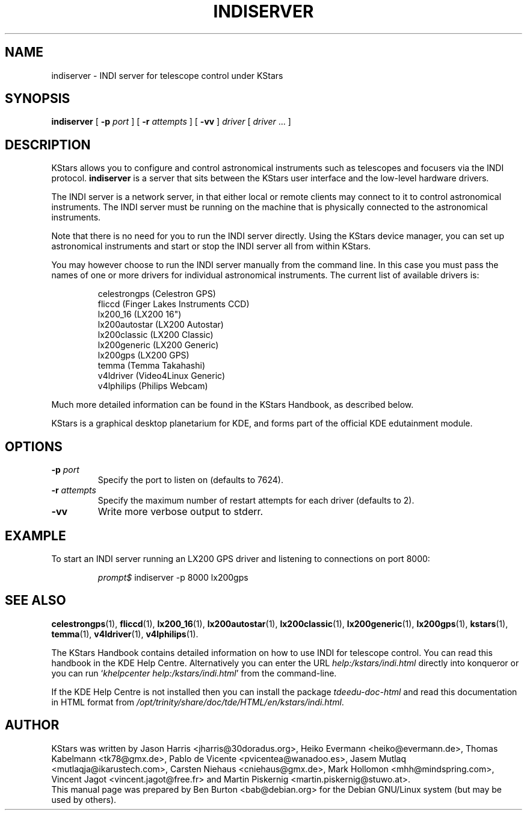 .\"                                      Hey, EMACS: -*- nroff -*-
.\" First parameter, NAME, should be all caps
.\" Second parameter, SECTION, should be 1-8, maybe w/ subsection
.\" other parameters are allowed: see man(7), man(1)
.TH INDISERVER 1 "October 16, 2004"
.\" Please adjust this date whenever revising the manpage.
.\"
.\" Some roff macros, for reference:
.\" .nh        disable hyphenation
.\" .hy        enable hyphenation
.\" .ad l      left justify
.\" .ad b      justify to both left and right margins
.\" .nf        disable filling
.\" .fi        enable filling
.\" .br        insert line break
.\" .sp <n>    insert n+1 empty lines
.\" for manpage-specific macros, see man(7)
.SH NAME
indiserver \- INDI server for telescope control under KStars
.SH SYNOPSIS
.B indiserver
[ \fB\-p\fP \fIport\fP ]
[ \fB\-r\fP \fIattempts\fP ]
[ \fB\-vv\fP ]
\fIdriver\fP [ \fIdriver\fP ... ]
.SH DESCRIPTION
KStars allows you to configure
and control astronomical instruments such as telescopes and focusers via
the INDI protocol.  \fBindiserver\fP is a server that sits between the
KStars user interface and the low-level hardware drivers.
.PP
The INDI server is a network server, in that either local or remote clients
may connect to it to control astronomical instruments.  The INDI server must
be running on the machine that is physically connected to the
astronomical instruments.
.PP
Note that there is no need for you to run the INDI server directly.  Using
the KStars device manager, you can set up astronomical instruments and start
or stop the INDI server all from within KStars.
.PP
You may however choose to run the INDI server manually from the command
line.  In this case you must pass the names of one or more drivers for
individual astronomical instruments.  The current list of available
drivers is:
.PP
.RS
celestrongps (Celestron GPS)
.br
fliccd (Finger Lakes Instruments CCD)
.br
lx200_16 (LX200 16")
.br
lx200autostar (LX200 Autostar)
.br
lx200classic (LX200 Classic)
.br
lx200generic (LX200 Generic)
.br
lx200gps (LX200 GPS)
.br
temma (Temma Takahashi)
.br
v4ldriver (Video4Linux Generic)
.br
v4lphilips (Philips Webcam)
.RE
.PP
Much more detailed information can be found in the KStars Handbook, as
described below.
.PP
KStars is a graphical desktop planetarium for KDE, and forms part of
the official KDE edutainment module.
.SH OPTIONS
.TP
\fB\-p\fP \fIport\fP
Specify the port to listen on (defaults to 7624).
.TP
\fB\-r\fP \fIattempts\fP
Specify the maximum number of restart attempts for each driver (defaults to 2).
.TP
\fB\-vv\fP
Write more verbose output to stderr.
.SH EXAMPLE
To start an INDI server running an LX200 GPS driver and listening to
connections on port 8000:
.PP
.RS
\fIprompt$\fP indiserver -p 8000 lx200gps
.RE
.SH SEE ALSO
.BR celestrongps (1),
.BR fliccd (1),
.BR lx200_16 (1),
.BR lx200autostar (1),
.BR lx200classic (1),
.BR lx200generic (1),
.BR lx200gps (1),
.BR kstars (1),
.BR temma (1),
.BR v4ldriver (1),
.BR v4lphilips (1).
.PP
The KStars Handbook contains detailed information on how to use INDI for
telescope control.  You can read this handbook in the KDE Help Centre.
Alternatively you can enter the URL
\fIhelp:/kstars/indi.html\fP
directly into konqueror or you can run
`\fIkhelpcenter help:/kstars/indi.html\fP'
from the command-line.
.PP
If the KDE Help Centre is not installed then you can install the package
\fItdeedu-doc-html\fP and read this documentation in HTML format from
\fI/opt/trinity/share/doc/tde/HTML/en/kstars/indi.html\fP.
.SH AUTHOR
KStars was written by Jason Harris <jharris@30doradus.org>,
Heiko Evermann <heiko@evermann.de>, Thomas Kabelmann <tk78@gmx.de>,
Pablo de Vicente <pvicentea@wanadoo.es>, Jasem Mutlaq <mutlaqja@ikarustech.com>,
Carsten Niehaus <cniehaus@gmx.de>, Mark Hollomon <mhh@mindspring.com>,
Vincent Jagot <vincent.jagot@free.fr> and
Martin Piskernig <martin.piskernig@stuwo.at>.
.br
This manual page was prepared by Ben Burton <bab@debian.org>
for the Debian GNU/Linux system (but may be used by others).
